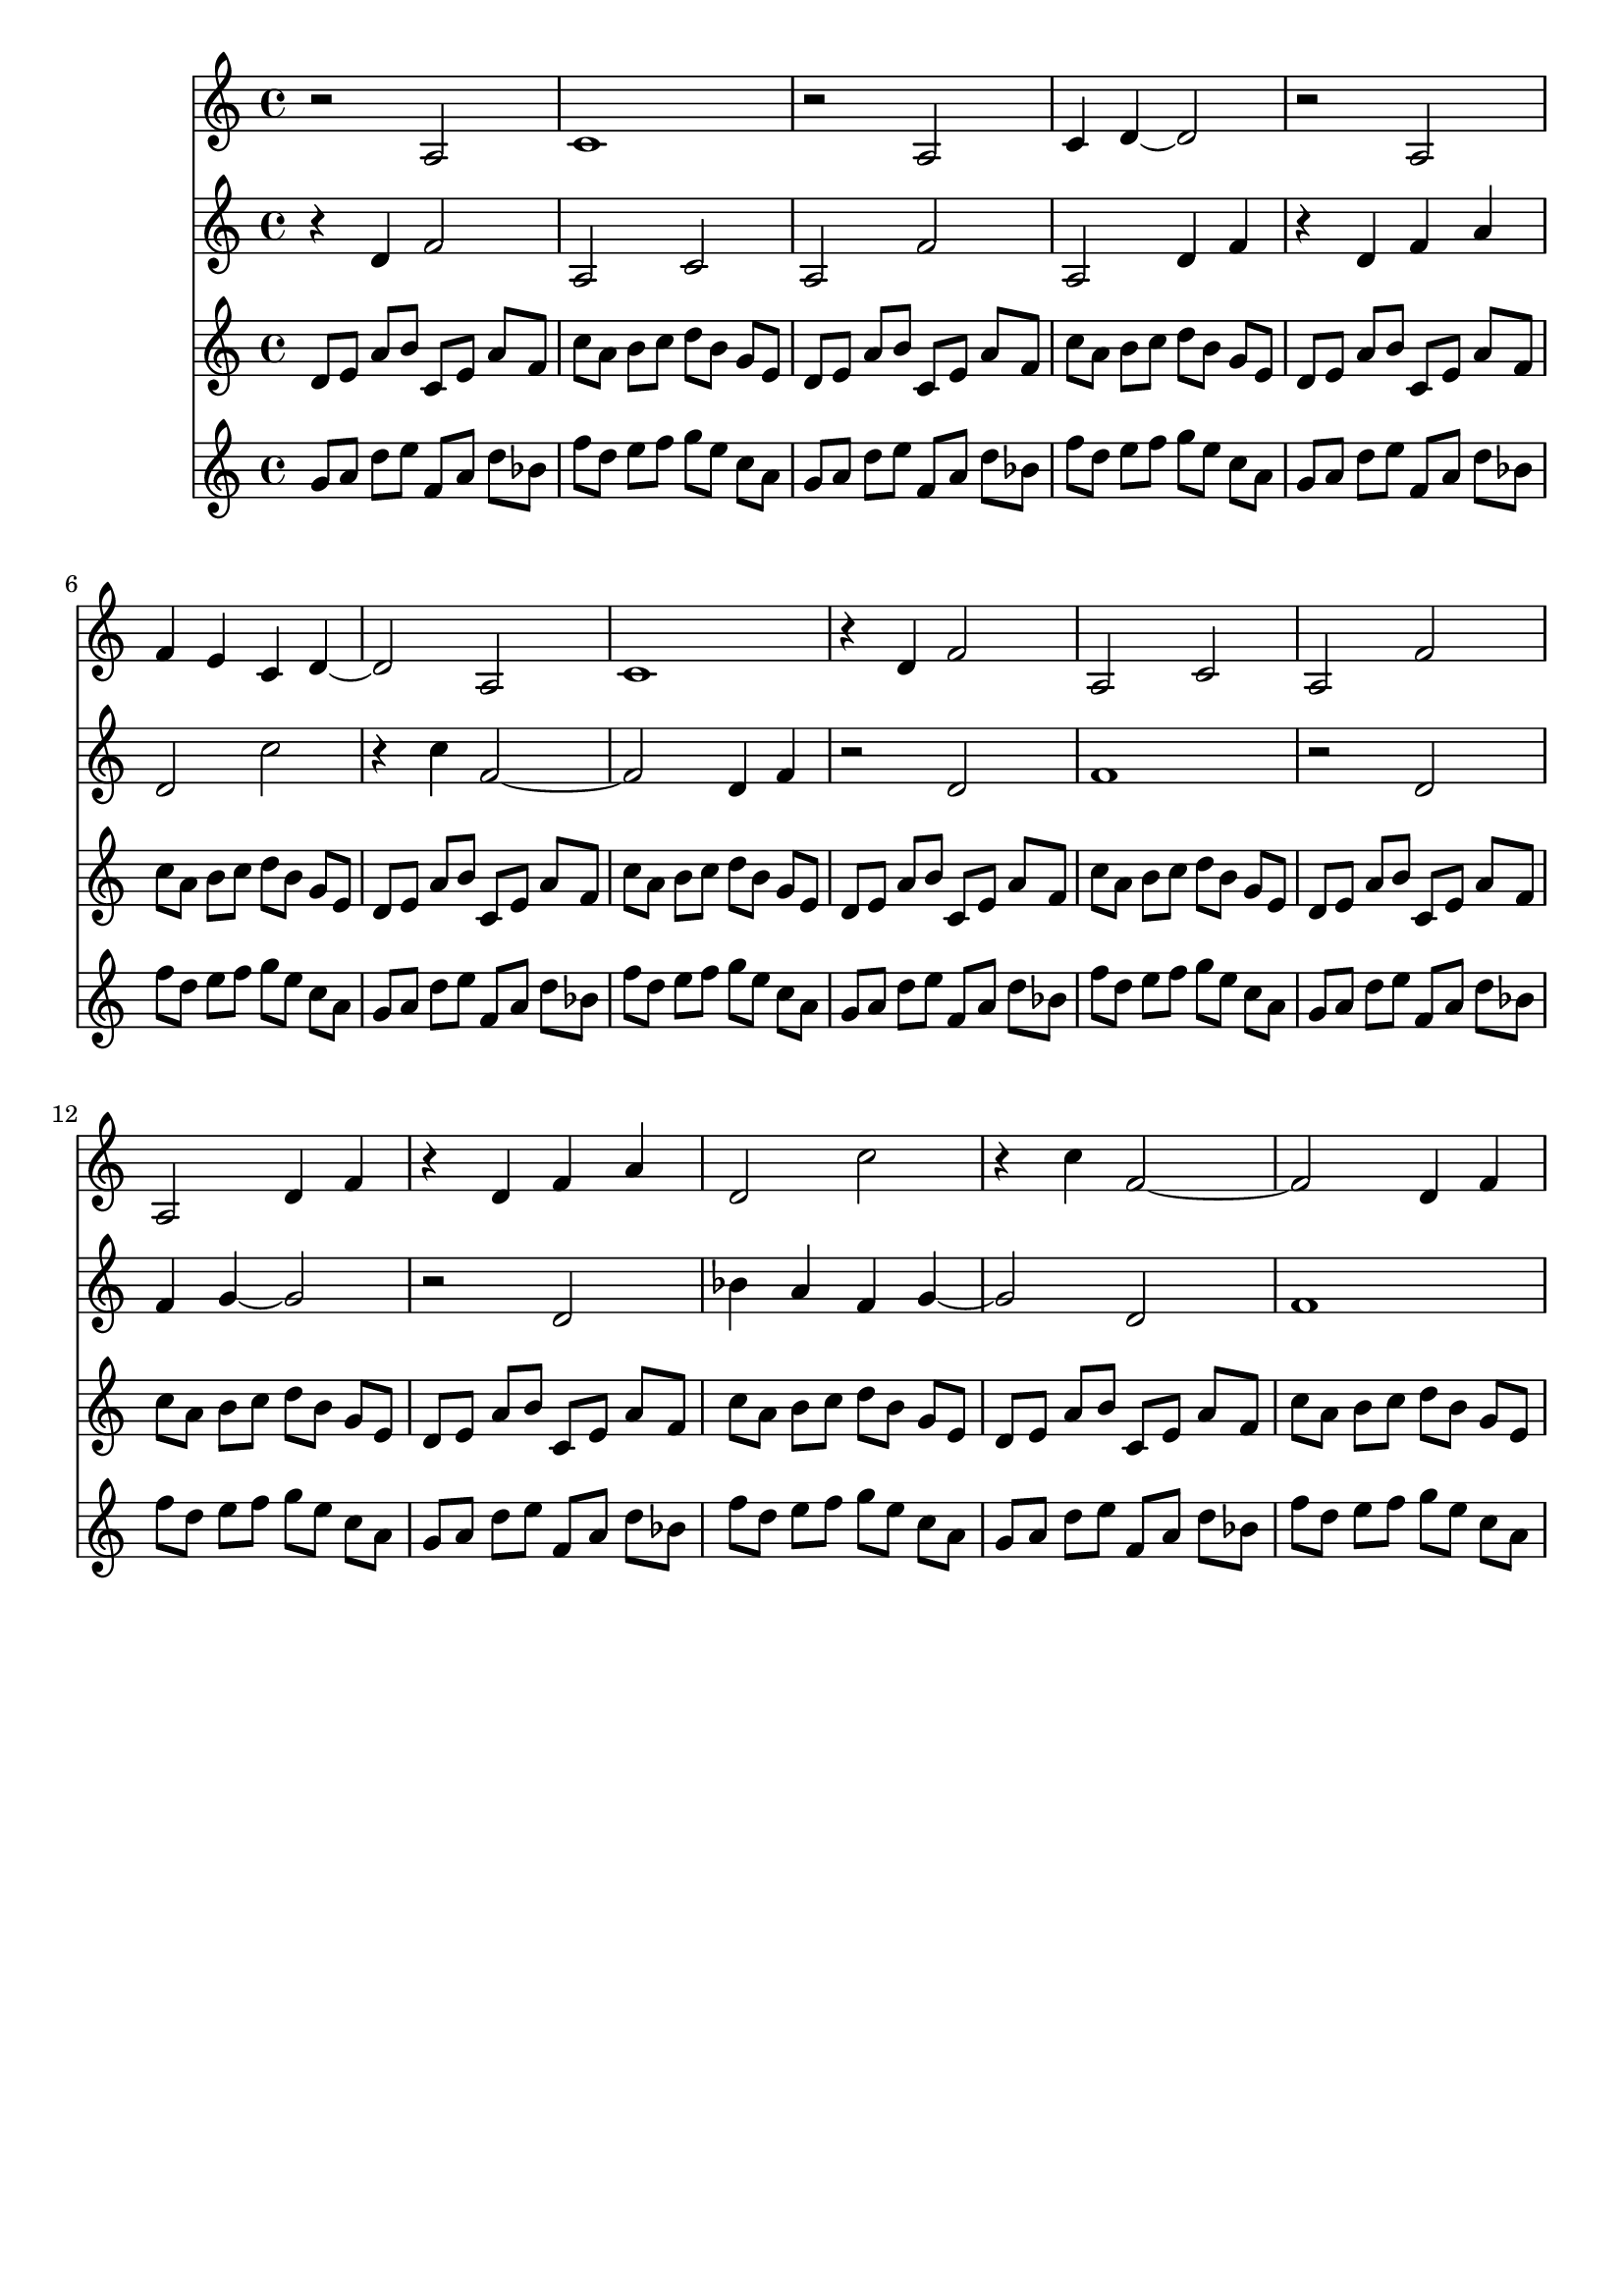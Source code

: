 \version "2.19.82"
\language "english"

\header {
    tagline = ##f
}

\layout {}

\paper {}

\score {
    \context Score = "test"
    <<
        \new Staff
        \with
        {
            \consists Horizontal_bracket_engraver
        }
        {
            {
                \accidentalStyle modern-cautionary
                r2
                a2
                c'1
                r2
                a2
                c'4
                d'4
                ~
                d'2
                r2
                a2
                f'4
                e'4
                c'4
                d'4
                ~
                d'2
                a2
                c'1
                r4
                d'4
                f'2
                a2
                c'2
                a2
                f'2
                a2
                d'4
                f'4
                r4
                d'4
                f'4
                a'4
                d'2
                c''2
                r4
                c''4
                f'2
                ~
                f'2
                d'4
                f'4
            }
        }
        \new Staff
        \with
        {
            \consists Horizontal_bracket_engraver
        }
        {
            {
                \accidentalStyle modern-cautionary
                r4
                d'4
                f'2
                a2
                c'2
                a2
                f'2
                a2
                d'4
                f'4
                r4
                d'4
                f'4
                a'4
                d'2
                c''2
                r4
                c''4
                f'2
                ~
                f'2
                d'4
                f'4
                r2
                d'2
                f'1
                r2
                d'2
                f'4
                g'4
                ~
                g'2
                r2
                d'2
                bf'4
                a'4
                f'4
                g'4
                ~
                g'2
                d'2
                f'1
            }
        }
        \new Staff
        \with
        {
            \consists Horizontal_bracket_engraver
        }
        {
            {
                \accidentalStyle modern-cautionary
                d'8
                [
                e'8
                ]
                a'8
                [
                b'8
                ]
                c'8
                [
                e'8
                ]
                a'8
                [
                f'8
                ]
                c''8
                [
                a'8
                ]
                b'8
                [
                c''8
                ]
                d''8
                [
                b'8
                ]
                g'8
                [
                e'8
                ]
                d'8
                [
                e'8
                ]
                a'8
                [
                b'8
                ]
                c'8
                [
                e'8
                ]
                a'8
                [
                f'8
                ]
                c''8
                [
                a'8
                ]
                b'8
                [
                c''8
                ]
                d''8
                [
                b'8
                ]
                g'8
                [
                e'8
                ]
                d'8
                [
                e'8
                ]
                a'8
                [
                b'8
                ]
                c'8
                [
                e'8
                ]
                a'8
                [
                f'8
                ]
                c''8
                [
                a'8
                ]
                b'8
                [
                c''8
                ]
                d''8
                [
                b'8
                ]
                g'8
                [
                e'8
                ]
                d'8
                [
                e'8
                ]
                a'8
                [
                b'8
                ]
                c'8
                [
                e'8
                ]
                a'8
                [
                f'8
                ]
                c''8
                [
                a'8
                ]
                b'8
                [
                c''8
                ]
                d''8
                [
                b'8
                ]
                g'8
                [
                e'8
                ]
                d'8
                [
                e'8
                ]
                a'8
                [
                b'8
                ]
                c'8
                [
                e'8
                ]
                a'8
                [
                f'8
                ]
                c''8
                [
                a'8
                ]
                b'8
                [
                c''8
                ]
                d''8
                [
                b'8
                ]
                g'8
                [
                e'8
                ]
                d'8
                [
                e'8
                ]
                a'8
                [
                b'8
                ]
                c'8
                [
                e'8
                ]
                a'8
                [
                f'8
                ]
                c''8
                [
                a'8
                ]
                b'8
                [
                c''8
                ]
                d''8
                [
                b'8
                ]
                g'8
                [
                e'8
                ]
                d'8
                [
                e'8
                ]
                a'8
                [
                b'8
                ]
                c'8
                [
                e'8
                ]
                a'8
                [
                f'8
                ]
                c''8
                [
                a'8
                ]
                b'8
                [
                c''8
                ]
                d''8
                [
                b'8
                ]
                g'8
                [
                e'8
                ]
                d'8
                [
                e'8
                ]
                a'8
                [
                b'8
                ]
                c'8
                [
                e'8
                ]
                a'8
                [
                f'8
                ]
                c''8
                [
                a'8
                ]
                b'8
                [
                c''8
                ]
                d''8
                [
                b'8
                ]
                g'8
                [
                e'8
                ]
            }
        }
        \new Staff
        \with
        {
            \consists Horizontal_bracket_engraver
        }
        {
            {
                \accidentalStyle modern-cautionary
                g'8
                [
                a'8
                ]
                d''8
                [
                e''8
                ]
                f'8
                [
                a'8
                ]
                d''8
                [
                bf'8
                ]
                f''8
                [
                d''8
                ]
                e''8
                [
                f''8
                ]
                g''8
                [
                e''8
                ]
                c''8
                [
                a'8
                ]
                g'8
                [
                a'8
                ]
                d''8
                [
                e''8
                ]
                f'8
                [
                a'8
                ]
                d''8
                [
                bf'8
                ]
                f''8
                [
                d''8
                ]
                e''8
                [
                f''8
                ]
                g''8
                [
                e''8
                ]
                c''8
                [
                a'8
                ]
                g'8
                [
                a'8
                ]
                d''8
                [
                e''8
                ]
                f'8
                [
                a'8
                ]
                d''8
                [
                bf'8
                ]
                f''8
                [
                d''8
                ]
                e''8
                [
                f''8
                ]
                g''8
                [
                e''8
                ]
                c''8
                [
                a'8
                ]
                g'8
                [
                a'8
                ]
                d''8
                [
                e''8
                ]
                f'8
                [
                a'8
                ]
                d''8
                [
                bf'8
                ]
                f''8
                [
                d''8
                ]
                e''8
                [
                f''8
                ]
                g''8
                [
                e''8
                ]
                c''8
                [
                a'8
                ]
                g'8
                [
                a'8
                ]
                d''8
                [
                e''8
                ]
                f'8
                [
                a'8
                ]
                d''8
                [
                bf'8
                ]
                f''8
                [
                d''8
                ]
                e''8
                [
                f''8
                ]
                g''8
                [
                e''8
                ]
                c''8
                [
                a'8
                ]
                g'8
                [
                a'8
                ]
                d''8
                [
                e''8
                ]
                f'8
                [
                a'8
                ]
                d''8
                [
                bf'8
                ]
                f''8
                [
                d''8
                ]
                e''8
                [
                f''8
                ]
                g''8
                [
                e''8
                ]
                c''8
                [
                a'8
                ]
                g'8
                [
                a'8
                ]
                d''8
                [
                e''8
                ]
                f'8
                [
                a'8
                ]
                d''8
                [
                bf'8
                ]
                f''8
                [
                d''8
                ]
                e''8
                [
                f''8
                ]
                g''8
                [
                e''8
                ]
                c''8
                [
                a'8
                ]
                g'8
                [
                a'8
                ]
                d''8
                [
                e''8
                ]
                f'8
                [
                a'8
                ]
                d''8
                [
                bf'8
                ]
                f''8
                [
                d''8
                ]
                e''8
                [
                f''8
                ]
                g''8
                [
                e''8
                ]
                c''8
                [
                a'8
                ]
            }
        }
    >>
}